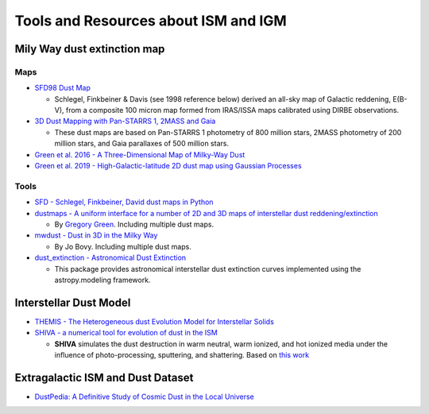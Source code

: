 Tools and Resources about ISM and IGM
=====================================

Mily Way dust extinction map
----------------------------

Maps
~~~~

-  `SFD98 Dust
   Map <https://lambda.gsfc.nasa.gov/product/foreground/fg_ebv_map.cfm>`__

   -  Schlegel, Finkbeiner & Davis (see 1998 reference below) derived an
      all-sky map of Galactic reddening, E(B-V), from a composite 100
      micron map formed from IRAS/ISSA maps calibrated using DIRBE
      observations.

-  `3D Dust Mapping with Pan-STARRS 1, 2MASS and
   Gaia <http://argonaut.skymaps.info/>`__

   -  These dust maps are based on Pan-STARRS 1 photometry of 800
      million stars, 2MASS photometry of 200 million stars, and Gaia
      parallaxes of 500 million stars.

-  `Green et al. 2016 - A Three-Dimensional Map of Milky-Way
   Dust <https://arxiv.org/abs/1507.01005>`__
-  `Green et al. 2019 - High-Galactic-latitude 2D dust map using
   Gaussian
   Processes <https://dataverse.harvard.edu/dataset.xhtml?persistentId=doi:10.7910/DVN/AV9GXO>`__

Tools
~~~~~

-  `SFD - Schlegel, Finkbeiner, David dust maps in
   Python <https://github.com/adrn/SFD>`__
-  `dustmaps - A uniform interface for a number of 2D and 3D maps of
   interstellar dust
   reddening/extinction <https://github.com/gregreen/dustmaps>`__

   -  By `Gregory Green <http://greg.ory.gr/een#papers>`__. Including
      multiple dust maps.

-  `mwdust - Dust in 3D in the Milky
   Way <https://github.com/jobovy/mwdust>`__

   -  By Jo Bovy. Including multiple dust maps.

-  `dust_extinction - Astronomical Dust
   Extinction <https://github.com/karllark/dust_extinction>`__

   -  This package provides astronomical interstellar dust extinction
      curves implemented using the astropy.modeling framework.

Interstellar Dust Model
-----------------------

-  `THEMIS - The Heterogeneous dust Evolution Model for Interstellar
   Solids <https://www.ias.u-psud.fr/themis/THEMIS_model.html>`__

-  `SHIVA - a numerical tool for evolution of dust in the
   ISM <http://www.inasan.rssi.ru/~khramtsova/SHIVA.html>`__

   -  **SHIVA** simulates the dust destruction in warm neutral, warm
      ionized, and hot ionized media under the influence of
      photo-processing, sputtering, and shattering. Based on `this
      work <https://arxiv.org/pdf/1906.11308.pdf>`__

Extragalactic ISM and Dust Dataset
----------------------------------

-  `DustPedia: A Definitive Study of Cosmic Dust in the Local
   Universe <http://dustpedia.com/>`__
